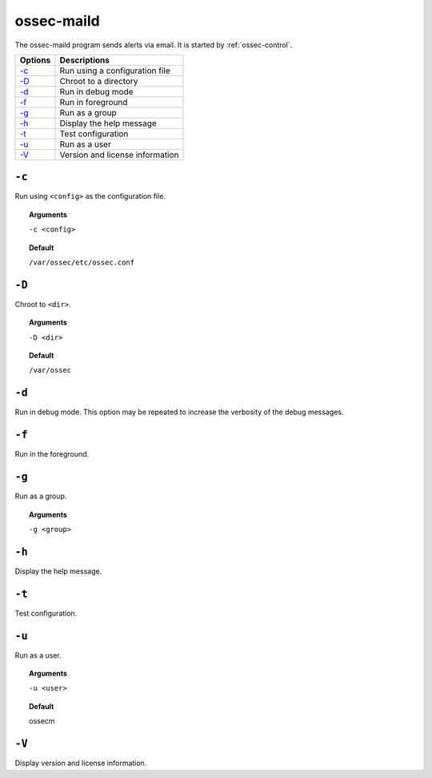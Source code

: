
.. _ossec-maild:

ossec-maild
=============

The ossec-maild program sends alerts via email.  It is started by :ref:`ossec-control`.

+-------------------------------+---------------------------------+
| Options                       | Descriptions                    |
+===============================+=================================+
| `-c`_                         | Run using a configuration file  |
+-------------------------------+---------------------------------+
| `-D <#maild-directory>`__     | Chroot to a directory           |
+-------------------------------+---------------------------------+
| `-d <#maild-debug>`__         | Run in debug mode               |
+-------------------------------+---------------------------------+
| `-f`_                         | Run in foreground               |
+-------------------------------+---------------------------------+
| `-g`_                         | Run as a group                  |
+-------------------------------+---------------------------------+
| `-h`_                         | Display the help message        |
+-------------------------------+---------------------------------+
| `-t`_                         | Test configuration              |
+-------------------------------+---------------------------------+
| `-u`_                         | Run as a user                   |
+-------------------------------+---------------------------------+
| `-V`_                         | Version and license information |
+-------------------------------+---------------------------------+

``-c``
------

Run using ``<config>`` as the configuration file.

.. topic:: Arguments

  ``-c <config>``

.. topic:: Default

  ``/var/ossec/etc/ossec.conf``

.. _maild-directory:

``-D``
------

Chroot to ``<dir>``.

.. topic:: Arguments

  ``-D <dir>``

.. topic:: Default

  ``/var/ossec``


.. _maild-debug:

``-d``
------

Run in debug mode. This option may be repeated to increase the verbosity of the debug messages.

``-f``
------

Run in the foreground.


``-g``
------

Run as a group.

.. topic:: Arguments

  ``-g <group>``

``-h``
------

Display the help message.

``-t``
------

Test configuration.

``-u``
------

Run as a user.

.. topic:: Arguments

  ``-u <user>``

.. topic:: Default

  ossecm

``-V``
------

Display version and license information.
